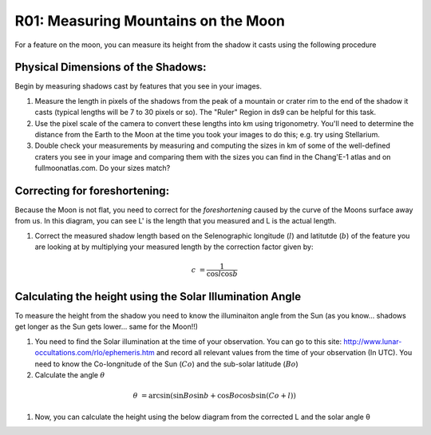 .. _r01-measuring-moon-mountains:

R01: Measuring Mountains on the Moon
====================================

For a feature on the moon, you can measure its height from the shadow it casts using the following procedure

Physical Dimensions of the Shadows:
-----------------------------------

Begin by measuring shadows cast by features that you see in your images.

#. Measure the length in pixels of the shadows from the peak of a mountain or crater rim to the end of the shadow it casts (typical lengths will be 7 to 30 pixels or so). The "Ruler" Region in ds9 can be helpful for this task.

#. Use the pixel scale of the camera to convert these lengths into km using trigonometry. You'll need to determine the distance from the Earth to the Moon at the time you took your images to do this; e.g. try using Stellarium.

#. Double check your measurements by measuring and computing the sizes in km of some of the well-defined craters you see in your image and comparing them with the sizes you can find in the Chang'E-1 atlas and on fullmoonatlas.com. Do your sizes match?

Correcting for foreshortening:
------------------------------

Because the Moon is not flat, you need to correct for the *foreshortening* caused by the curve of the Moons surface away from us. In this diagram, you can see L' is the length that you measured and L is the actual length.

.. image:: moon1.png

#. Correct the measured shadow length based on the Selenographic longitude (:math:`l`) and latitutde (:math:`b`) of the feature you are looking at by multiplying your measured length by the correction factor given by:

.. math::

   c &= \frac{1}{\cos l \cos b}

Calculating the height using the Solar Illumination Angle
---------------------------------------------------------

To measure the height from the shadow you need to know the illuminaiton angle from the Sun (as you know... shadows get longer as the Sun gets lower... same for the Moon!!)

#. You need to find the Solar illumination at the time of your observation. You can go to this site: http://www.lunar-occultations.com/rlo/ephemeris.htm and record all relevant values from the time of your observation (In UTC). You need to know the Co-longnitude of the Sun (:math:`Co`) and the sub-solar latitude (:math:`Bo`)

#. Calculate the angle :math:`\theta`

.. math::

   \theta &= \arcsin \left( \sin Bo \sin b + \cos Bo \cos b \sin (Co + l) \right)

#. Now, you can calculate the height using the below diagram from the corrected L and the solar angle θ

.. image: moon2.png
